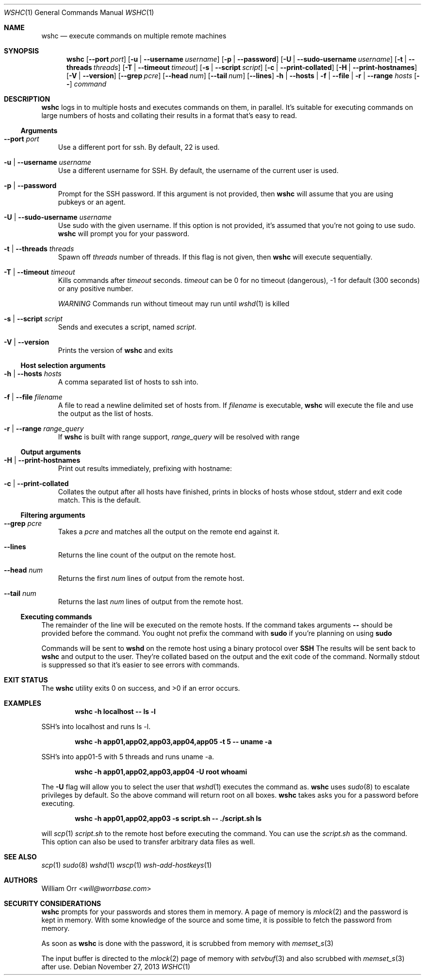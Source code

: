 .Dd November 27, 2013
.Dt WSHC 1
.Os
.Sh NAME
.Nm wshc
.Nd execute commands on multiple remote machines
.Sh SYNOPSIS
.Nm wshc
.Op Fl -port Ar port
.Op Fl u | -username Ar username
.Op Fl p | -password
.Op Fl U | -sudo-username Ar username
.Op Fl t | -threads Ar threads
.Op Fl T | -timeout Ar timeout
.Op Fl s | -script Ar script
.Op Fl c | -print-collated
.Op Fl H | -print-hostnames
.Op Fl V | -version
.Op Fl -grep Ar pcre
.Op Fl -head Ar num
.Op Fl -tail Ar num
.Op Fl -lines
.Fl h | -hosts | f | -file | r | -range Ar hosts
.Op Fl -
.Ar command
.Sh DESCRIPTION
.Nm
logs in to multiple hosts and executes commands on them, in parallel. It's
suitable for executing commands on large numbers of hosts and collating their
results in a format that's easy to read.
.Ss Arguments
.Bl -tag -width u
.It Fl -port Ar port
Use a different port for ssh. By default, 22 is used.
.It Fl u | -username Ar username
Use a different username for SSH. By default, the username of the current
user is used.
.It Fl p | -password
Prompt for the SSH password. If this argument is not provided, then
.Nm
will assume that you are using pubkeys or an agent.
.It Fl U | -sudo-username Ar username
Use sudo with the given username. If this option is not provided, it's assumed
that you're not going to use sudo.
.Nm
will prompt you for your password.
.It Fl t | -threads Ar threads
Spawn off
.Ar threads
number of threads. If this flag is not given, then
.Nm
will execute sequentially.
.It Fl T | -timeout Ar timeout
Kills commands after
.Ar timeout
seconds.
.Ar timeout
can be 0 for no timeout (dangerous), -1 for default (300 seconds) or any
positive number.
.sp
.Em WARNING
Commands run without timeout may run until 
.Xr wshd 1
is killed
.It Fl s | -script Ar script
Sends and executes a script, named
.Ar script .
.It Fl V | -version
Prints the version of
.Nm
and exits
.El
.Ss Host selection arguments
.Bl -tag -width u
.It Fl h | -hosts Ar hosts
A comma separated list of hosts to ssh into.
.It Fl f | -file Ar filename
A file to read a newline delimited set of hosts from. If
.Ar filename
is executable,
.Nm
will execute the file and use the output as the list of hosts.
.It Fl r | -range Ar range_query
If
.Nm
is built with range support,
.Ar range_query
will be resolved with range
.El
.Ss Output arguments
.Bl -tag -width u
.It Fl H | -print-hostnames
Print out results immediately, prefixing with hostname:
.It Fl c | -print-collated
Collates the output after all hosts have finished, prints in blocks
of hosts whose stdout, stderr and exit code match. This is the default.
.El
.Ss Filtering arguments
.Bl -tag -width u
.It Fl -grep Ar pcre
Takes a
.Ar pcre
and matches all the output on the remote end against it.
.It Fl -lines
Returns the line count of the output on the remote host.
.It Fl -head Ar num
Returns the first
.Ar num
lines of output from the remote host.
.It Fl -tail Ar num
Returns the last
.Ar num
lines of output from the remote host.
.El
.Ss Executing commands
.Pp
The remainder of the line will be executed on the remote hosts. If the command
takes arguments
.Fl -
should be provided before the command. You ought not prefix the command with
.Li sudo
if you're planning on using
.Li sudo
.
.Pp
Commands will be sent to
.Li wshd
on the remote host using a binary protocol over
.Li SSH
.
The results will be sent back to
.Nm
and output to the user. They're collated based on the output and
the exit code of the command. Normally stdout is suppressed so that it's
easier to see errors with commands.
.Sh EXIT STATUS
.Ex -std
.Sh EXAMPLES
.Dl wshc -h localhost -- ls -l
.Pp
SSH's into localhost and runs ls -l. 
.Pp
.Dl wshc -h app01,app02,app03,app04,app05 -t 5 -- uname -a
.Pp
SSH's into app01-5 with 5 threads and runs uname -a.
.Pp
.Dl wshc -h app01,app02,app03,app04 -U root whoami
.Pp
The 
.Fl U
flag will allow you to select the user that
.Xr wshd 1
executes the command as.
.Nm
uses
.Xr sudo 8
to escalate privileges by default. So the above command will
return root on all boxes.
.Nm
takes asks you for a password before executing.
.Pp
.Dl wshc -h app01,app02,app03 -s script.sh -- ./script.sh ls
.Pp
will
.Xr scp 1
.Ar script.sh
to the remote host before executing the command. You can use the
.Ar script.sh
as the command. This option can also be used to transfer arbitrary data files
as well.
.Pp
.Sh SEE ALSO
.Xr scp 1
.Xr sudo 8
.Xr wshd 1
.Xr wscp 1
.Xr wsh-add-hostkeys 1
.Sh AUTHORS
.An William Orr Aq Mt will@worrbase.com
.Sh SECURITY CONSIDERATIONS
.Pp
.Nm
prompts for your passwords and stores them in memory. A page of memory is
.Xr mlock 2
and the password is kept in memory. With some knowledge of the
source and some time, it is possible to fetch the password from memory.
.Pp
As soon as
.Nm
is done with the password, it is scrubbed from memory with
.Xr memset_s 3
.Pp
The input buffer is directed to the
.Xr mlock 2
page of memory with
.Xr setvbuf 3
and also scrubbed with
.Xr memset_s 3
after use.

